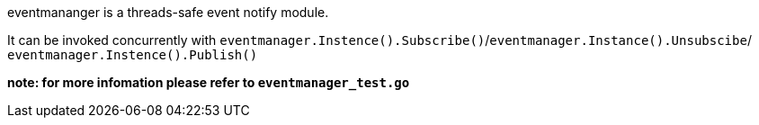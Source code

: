 eventmananger is a threads-safe event notify module.

It can be invoked concurrently with
`eventmanager.Instence().Subscribe()`/`eventmanager.Instance().Unsubscibe`/
`eventmanager.Instence().Publish()`

**note: for more infomation please refer to `eventmanager_test.go`**